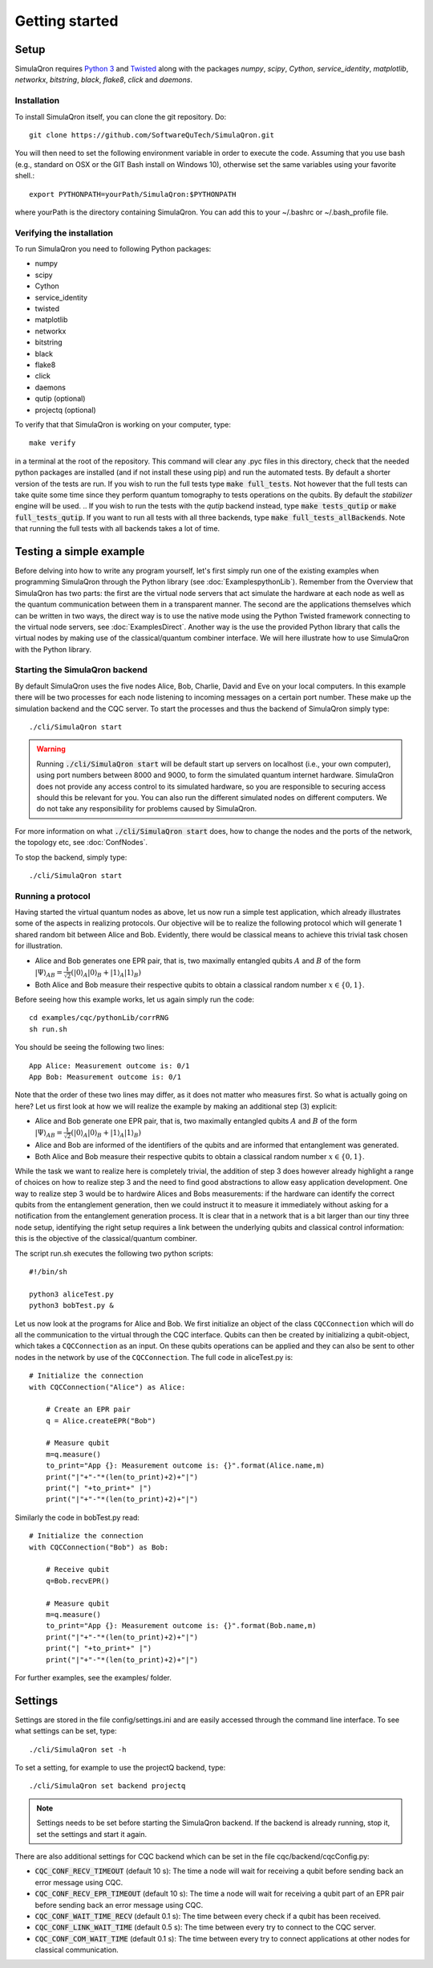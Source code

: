 Getting started 
===============

-----
Setup
-----

SimulaQron requires `Python 3 <https://python.org/>`_  and `Twisted <http://twistedmatrix.com/trac/>`_  along with the packages *numpy*, *scipy*, *Cython*, *service_identity*, *matplotlib*, *networkx*, *bitstring*, *black*, *flake8*, *click* and *daemons*.

^^^^^^^^^^^^
Installation
^^^^^^^^^^^^

To install SimulaQron itself, you can clone the git repository. Do::

	git clone https://github.com/SoftwareQuTech/SimulaQron.git

You will then
need to set the following environment variable in order to execute the code. Assuming that
you use bash (e.g., standard on OSX or the GIT Bash install on Windows 10), otherwise set the same variables using your favorite shell.::

	export PYTHONPATH=yourPath/SimulaQron:$PYTHONPATH

where yourPath is the directory containing SimulaQron. You can add this to your ~/.bashrc or ~/.bash_profile file.

^^^^^^^^^^^^^^^^^^^^^^^^^^^
Verifying the installation
^^^^^^^^^^^^^^^^^^^^^^^^^^^

To run SimulaQron you need to following Python packages:

* numpy
* scipy
* Cython
* service_identity
* twisted
* matplotlib
* networkx
* bitstring
* black
* flake8
* click
* daemons
* qutip (optional)
* projectq (optional)

To verify that that SimulaQron is working on your computer, type::

    make verify

in a terminal at the root of the repository. This command will clear any .pyc files in this directory, check that the needed python packages are installed (and if not install these using pip) and run the automated tests. By default a shorter version of the tests are run. If you wish to run the full tests type :code:`make full_tests`. Not however that the full tests can take quite some time since they perform quantum tomography to tests operations on the qubits.
By default the *stabilizer* engine will be used.
.. If you wish to run the tests with the *qutip* backend instead, type :code:`make tests_qutip` or :code:`make full_tests_qutip`. If you want to run all tests with all three backends, type :code:`make full_tests_allBackends`. Note that running the full tests with all backends takes a lot of time.

.. If :code:`make` does not work for you, you can also run the test by typing :code:`sh tests/runTests.sh --quick` (not including tomography tests) or :code:`sh tests/runTests.sh --full` (full tests).

------------------------
Testing a simple example
------------------------

Before delving into how to write any program yourself, let's first simply run one of the existing examples when programming SimulaQron through the Python library (see :doc:`ExamplespythonLib`).
Remember from the Overview that SimulaQron has two parts: the first are the virtual node servers that act simulate the hardware at each node as well as the quantum communication between them in a transparent manner.
The second are the applications themselves which can be written in two ways, the direct way is to use the native mode using the Python Twisted framework connecting to the virtual node servers, see :doc:`ExamplesDirect`.
Another way is the use the provided Python library that calls the virtual nodes by making use of the classical/quantum combiner interface.
We will here illustrate how to use SimulaQron with the Python library.

^^^^^^^^^^^^^^^^^^^^^^^^^^^^^^^
Starting the SimulaQron backend
^^^^^^^^^^^^^^^^^^^^^^^^^^^^^^^
By default SimulaQron uses the five nodes Alice, Bob, Charlie, David and Eve on your local computers. In this example there will be two processes for each node listening to incoming messages on a certain port number. These make up the simulation backend and the CQC server. To start the processes and thus the backend of SimulaQron simply type::

    ./cli/SimulaQron start

.. warning:: Running :code:`./cli/SimulaQron start` will be default start up servers on localhost (i.e., your own computer), using port numbers between 8000 and 9000, to form the simulated quantum internet hardware. SimulaQron does not provide any access control to its simulated hardware, so you are responsible to securing access should this be relevant for you. You can also run the different simulated nodes on different computers. We do not take any responsibility for problems caused by SimulaQron.

For more information on what :code:`./cli/SimulaQron start` does, how to change the nodes and the ports of the network, the topology etc, see :doc:`ConfNodes`.

To stop the backend, simply type::

    ./cli/SimulaQron start

^^^^^^^^^^^^^^^^^^^
Running a protocol
^^^^^^^^^^^^^^^^^^^

Having started the virtual quantum nodes as above, let us now run a simple test application, which already illustrates some of the aspects in realizing protocols.
Our objective will be to realize the following protocol which will generate 1 shared random bit between Alice and Bob. Evidently, there would be classical means to achieve this trivial task chosen for illustration.

* Alice and Bob generates one EPR pair, that is, two maximally entangled qubits :math:`A` and :math:`B` of the form :math:`|\Psi\rangle_{AB} = \frac{1}{\sqrt{2}} \left(|0\rangle_A |0\rangle_B + |1\rangle_A |1\rangle_B\right)`

* Both Alice and Bob measure their respective qubits to obtain a classical random number :math:`x \in \{0,1\}`.

Before seeing how this example works, let us again simply run the code::

	cd examples/cqc/pythonLib/corrRNG
	sh run.sh

You should be seeing the following two lines::

	App Alice: Measurement outcome is: 0/1
	App Bob: Measurement outcome is: 0/1

Note that the order of these two lines may differ, as it does not matter who measures first. So what is actually going on here? Let us first look at how we will realize the example by making an additional step (3) explicit:

* Alice and Bob generate one EPR pair, that is, two maximally entangled qubits :math:`A` and :math:`B` of the form :math:`|\Psi\rangle_{AB} = \frac{1}{\sqrt{2}} \left(|0\rangle_A |0\rangle_B + |1\rangle_A |1\rangle_B\right)`

* Alice and Bob are informed of the identifiers of the qubits and are informed that entanglement was generated.

* Both Alice and Bob measure their respective qubits to obtain a classical random number :math:`x \in \{0,1\}`.

While the task we want to realize here is completely trivial, the addition of step 3 does however already highlight a range of choices on how to realize step 3 and the need to find good abstractions to allow easy application development.
One way to realize step 3 would be to hardwire Alices and Bobs measurements: if the hardware can identify the correct qubits from the entanglement generation, then we could instruct it to measure it immediately without asking for a notification from the entanglement generation process. It is clear that in a network that is a bit larger than our tiny three node setup, identifying the right setup requires a link between the underlying qubits and classical control information: this is the objective of the classical/quantum combiner.

The script run.sh executes the following two python scripts::

	#!/bin/sh

	python3 aliceTest.py
	python3 bobTest.py &

Let us now look at the programs for Alice and Bob.
We first initialize an object of the class ``CQCConnection`` which will do all the communication to the virtual through the CQC interface.
Qubits can then be created by initializing a qubit-object, which takes a ``CQCConnection`` as an input.
On these qubits operations can be applied and they can also be sent to other nodes in the network by use of the ``CQCConnection``.
The full code in aliceTest.py is::

    # Initialize the connection
    with CQCConnection("Alice") as Alice:

        # Create an EPR pair
        q = Alice.createEPR("Bob")

        # Measure qubit
        m=q.measure()
        to_print="App {}: Measurement outcome is: {}".format(Alice.name,m)
        print("|"+"-"*(len(to_print)+2)+"|")
        print("| "+to_print+" |")
        print("|"+"-"*(len(to_print)+2)+"|")

Similarly the code in bobTest.py read::

    # Initialize the connection
    with CQCConnection("Bob") as Bob:

        # Receive qubit
        q=Bob.recvEPR()

        # Measure qubit
        m=q.measure()
        to_print="App {}: Measurement outcome is: {}".format(Bob.name,m)
        print("|"+"-"*(len(to_print)+2)+"|")
        print("| "+to_print+" |")
        print("|"+"-"*(len(to_print)+2)+"|")

For further examples, see the examples/ folder.

--------
Settings
--------

Settings are stored in the file config/settings.ini and are easily accessed through the command line interface. To see what settings can be set, type::

    ./cli/SimulaQron set -h

To set a setting, for example to use the projectQ backend, type::

    ./cli/SimulaQron set backend projectq

.. note:: Settings needs to be set before starting the SimulaQron backend. If the backend is already running, stop it, set the settings and start it again.

.. In the file config/settings.ini you can set the following parameters for SimulaQron:

.. * :code:`[BACKEND]`
..     * :code:`maxqubits_per_node` (default 20): This is the maximum virtual qubits a node can store. Note that a node can still have more simulated qubits.
..     * :code:`maxregisters_per_node` (default 1000): This is the maximum of qubit registers a virtual node can store.
..     * :code:`waittime` (default 0.5): This is the amount of time that the virtual nodes will wait to try to set up connection between them (when running :code:`./cli/main.py network start-all`). If you're setting up SimulaQron between multiple computers, you may wish to increase this.
..     * :code:`loglevel` (default `warning`): Determines which logging messages should be printed from the backend. Options are `critical`, `error`, `warning`, `info` and `debug`, with increasing amount of logging. Setting the log-level to `debug` will print a lot of messages.
..     * :code:`backendhandler` (default `simulaqron`): This is to set different types of backends for parsing the CQC messages. Current options are `simulaqron` and `log` (simply log the CQC messages). Unless you know what you're doing don't change this!
..     * :code:`backend` (default `projectq`): Current choices are: `qutip` (mixed states), `projectq` (pure states) and `stabilizer` (stabilizer states and only Clifford operations).
..     * :code:`topology_file` (default `<empty_string>`): Set this to the relative path (seen from root of the repo) of a .json file describing the topology of the network to be used. For more details on how to configure a network with a specific topology, see :doc:`ConfNodes`.
..     * :code:`noisy_qubits` (default `False`): Setting this to `True` will add probabilistic Pauli noise to the simulated qubits, with a rate specified with the :code:`T1` parameter below.
..     * :code:`T1` (default 1): If :code:`noisy_qubits` above is `True` then for each qubit one of the Pauli operators :math:`X=\begin{pmatrix}0 & 1 \\ 1 & 0\end{pmatrix}`, :math:`Y=\begin{pmatrix}0 & -i \\ i & 0\end{pmatrix}` or :math:`Z=\begin{pmatrix}1 & 0 \\ 0 & -1\end{pmatrix}` will be applied with probability :math:`1-exp(-t/T1)`, where :math:`t` is the time the qubit spent at a node. NOTE, this is not an accurate model of noise in a quantum network but simply an option to be able run and explore protocols in a noisy setting. A major drawback with this noise model is that the amount of noise during a protocol depends on how fast your computer is, since the only time in SimulaQron is the runtime of your computer.
.. * :code:`[FRONTEND]`
..     * :code:`loglevel` (default `warning`): Determines which logging messages should be printed from the Python library. Options are `critical`, `error`, `warning`, `info` and `debug`, with increasing amount of logging. Setting the log-level to `debug` will print a lot of messages.

There are also additional settings for CQC backend which can be set in the file cqc/backend/cqcConfig.py:

* :code:`CQC_CONF_RECV_TIMEOUT` (default 10 s): The time a node will wait for receiving a qubit before sending back an error message using CQC.
* :code:`CQC_CONF_RECV_EPR_TIMEOUT` (default 10 s): The time a node will wait for receiving a qubit part of an EPR pair before sending back an error message using CQC.
* :code:`CQC_CONF_WAIT_TIME_RECV` (default 0.1 s): The time between every check if a qubit has been received.
* :code:`CQC_CONF_LINK_WAIT_TIME` (default 0.5 s): The time between every try to connect to the CQC server.
* :code:`CQC_CONF_COM_WAIT_TIME` (default 0.1 s): The time between every try to connect applications at other nodes for classical communication.
